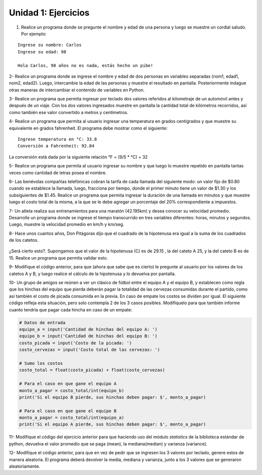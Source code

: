 Unidad 1: Ejercicios
--------------------

1. Realice un programa donde se pregunte el nombre y edad de una persona
   y luego se muestre un cordial saludo. Por ejemplo:

::

        Ingrese su nombre: Carlos
        Ingrese su edad: 98
        
        Hola Carlos, 98 años no es nada, estás hecho un pibe!

2- Realice un programa donde se ingrese el nombre y edad de dos personas
en variables separadas (nom1, edad1, nom2, edad2). Luego, intercambie la
edad de las personas y muestre el resultado en pantalla. Posteriormente
indague otras maneras de intercambiar el contenido de variables en
Python.

3- Realice un programa que permita ingresar por teclado dos valores
referidos al kilometraje de un automóvil antes y después de un viaje.
Con los dos valores ingresados muestre en pantalla la cantidad total de
kilómetros recorridos, así como también ese valor convertido a metros y
centímetros.

4- Realice un programa que permita al usuario ingresar una temperatura
en grados centígrados y que muestre su equivalente en grados fahrenheit.
El programa debe mostrar como el siguiente:

::

        Ingrese temperatura en °C: 33.8
        Conversión a Fahrenheit: 92.84

La conversión está dada por la siguiente relación °F = (9/5 * °C) + 32   

5- Realice un programa que permita al usuario ingresar su nombre y que
luego lo muestre repetido en pantalla tantas veces como cantidad de
letras posea el nombre.

6- Las benévolas compañías telefónicas cobran la tarifa de cada llamada
del siguiente modo: un valor fijo de $0.80 cuando se establece la
llamada, luego, fracciona por tiempo, donde el primer minuto tiene un
valor de $1.30 y los subsiguientes de $1.45. Realice un programa que
permita ingresar la duración de una llamada en minutos y que muestre luego el costo
total de la misma, a la que se le debe agregar un porcentaje del 20%
correspondiente a impuestos.

7- Un atleta realiza sus entrenamientos para una maratón (42.195km) y
desea conocer su velocidad promedio. Desarrolle un programa donde se
ingrese el tiempo transcurrido en tres variables diferentes: horas,
minutos y segundos. Luego, muestre la velocidad promedio en km/h y
km/seg.

8- Hace unos cuantos años, Don Pitágoras dijo que el cuadrado de la
hipotenusa era igual a la suma de los cuadrados de los catetos.

.. figure:: img/u1-ejercicios/teorema-pitagoras.jpg
   :width: 700 px

¿Será cierto esto?. Supongamos que el valor de la hipotenusa (C) es de
29.15 , la del cateto A 25, y la del cateto B es de 15. Realice un
programa que permita validar esto.

9- Modifique el código anterior, para que (ahora que sabe que es
cierto) le pregunte al usuario por los valores de los catetos A y B, y
luego realice el cálculo de la hipotenusa y lo devuelva por pantalla.

10- Un grupo de amigos se reúnen a ver un clásico de fútbol entre el
equipo A y el equipo B, y establecen como regla que los hinchas del
equipo que pierda deberán pagar la totalidad de las cervezas consumidas
durante el partido, como así también el costo de picada consumida en la
previa. En caso de empate los costos se dividen por igual. El siguiente
código refleja esta situación, pero solo contempla 2 de los 3 casos
posibles. Modifíquelo para que también informe cuanto tendría que pagar
cada hincha en caso de un empate:

.. code:: python

    # Datos de entrada
    equipo_a = input('Cantidad de hinchas del equipo A: ')
    equipo_b = input('Cantidad de hinchas del equipo B: ')
    costo_picada = input('Costo de la picada: ')
    costo_cervezas = input('Costo total de las cervezas: ')
    
    # Sumo los costos
    costo_total = float(costo_picada) + float(costo_cervezas)
    
    # Para el caso en que gane el equipo A
    monto_a_pagar = costo_total/int(equipo_b)
    print('Si el equipo B pierde, sus hinchas deben pagar: $', monto_a_pagar)
    
    # Para el caso en que gane el equipo B
    monto_a_pagar = costo_total/int(equipo_a)
    print('Si el equipo A pierde, sus hinchas deben pagar: $', monto_a_pagar)

11- Modifique el código del ejercicio anterior para que haciendo uso del módulo
*statistics* de la biblioteca estándar de python, devuelva el valor promedio que se paga (mean), 
la mediana(median) y varianza (variance).

12- Modifique el código anterior, para que en vez de pedir que se
ingresen los 3 valores por teclado, genere estos de manera aleatoria. El
programa deberá devolver la media, mediana y varianza, junto a los 3
valores que se generaron aleatoriamente.
